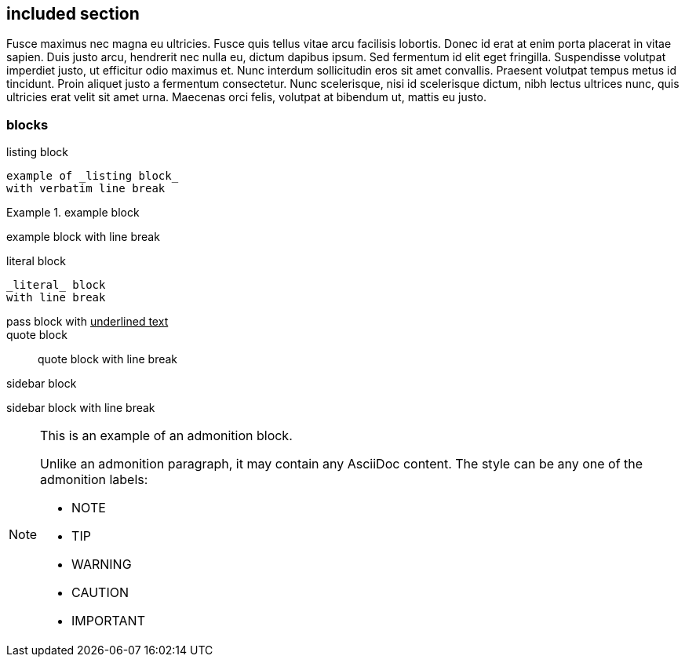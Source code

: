 == included section

Fusce maximus nec magna eu ultricies.
Fusce quis tellus vitae arcu facilisis lobortis.
Donec id erat at enim porta placerat in vitae sapien.
Duis justo arcu, hendrerit nec nulla eu, dictum dapibus ipsum.
Sed fermentum id elit eget fringilla.
Suspendisse volutpat imperdiet justo, ut efficitur odio maximus et.
Nunc interdum sollicitudin eros sit amet convallis.
Praesent volutpat tempus metus id tincidunt.
Proin aliquet justo a fermentum consectetur.
Nunc scelerisque, nisi id scelerisque dictum, nibh lectus ultrices nunc, quis ultricies erat velit sit amet urna.
Maecenas orci felis, volutpat at bibendum ut, mattis eu justo.

=== blocks

.listing block
----
example of _listing block_
with verbatim line break
----

.example block
====
example block
with line break
====

.literal block
....
_literal_ block
with line break
....

.pass block
++++
pass block
with <u>underlined text</u>
++++

.quote block
____
quote block
with line break
____

.sidebar block
****
sidebar block
with line break
****

[NOTE]
====
This is an example of an admonition block.

Unlike an admonition paragraph, it may contain any AsciiDoc content.
The style can be any one of the admonition labels:

* NOTE
* TIP
* WARNING
* CAUTION
* IMPORTANT
====
